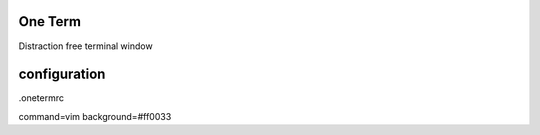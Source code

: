 One Term
========

Distraction free terminal window



configuration
=============

.onetermrc

command=vim
background=#ff0033



